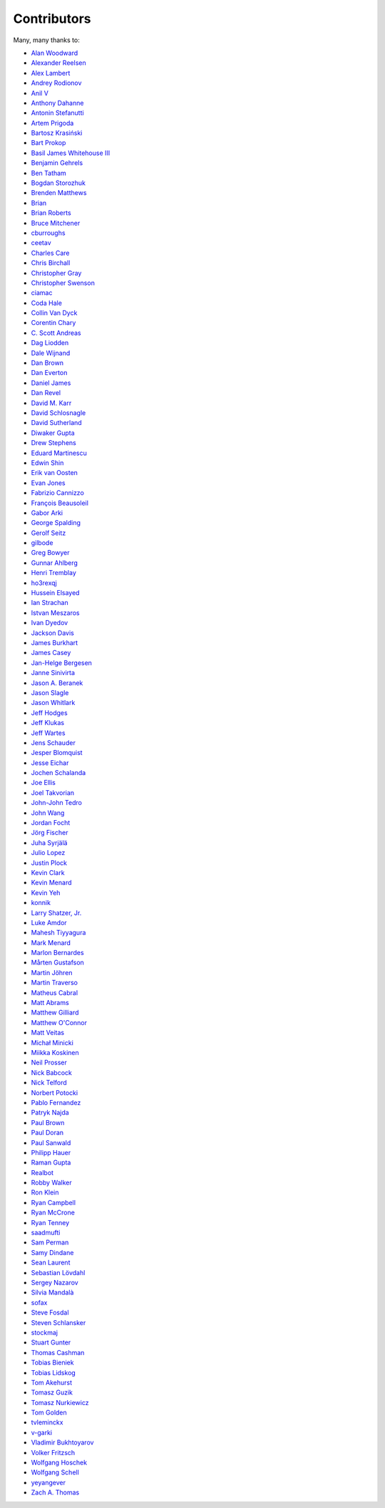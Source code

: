.. _about-contributors:

############
Contributors
############

Many, many thanks to:

* `Alan Woodward <https://github.com/romseygeek>`_
* `Alexander Reelsen <https://github.com/spinscale>`_
* `Alex Lambert <https://github.com/alambert>`_
* `Andrey Rodionov <https://github.com/dernasherbrezon>`_ 
* `Anil V <https://github.com/avaitla>`_
* `Anthony Dahanne <https://github.com/anthonydahanne>`_
* `Antonin Stefanutti <https://github.com/astefanutti>`_
* `Artem Prigoda <https://github.com/arteam>`_
* `Bartosz Krasiński <https://github.com/krasinski>`_
* `Bart Prokop <https://github.com/bartprokop>`_
* `Basil James Whitehouse III <https://github.com/basil3whitehouse>`_
* `Benjamin Gehrels <https://github.com/BGehrels>`_
* `Ben Tatham <https://github.com/bentatham>`_
* `Bogdan Storozhuk <https://github.com/storozhukBM>`_
* `Brenden Matthews <https://github.com/brndnmtthws>`_
* `Brian  <https://github.com/codelotus>`_
* `Brian Roberts <https://github.com/flicken>`_
* `Bruce Mitchener <https://github.com/waywardmonkeys>`_
* `cburroughs <https://github.com/cburroughs>`_
* `ceetav <https://github.com/ceetav>`_
* `Charles Care <https://github.com/ccare>`_
* `Chris Birchall <https://github.com/cb372>`_
* `Christopher Gray <https://github.com/chrisgray>`_
* `Christopher Swenson <https://github.com/swenson>`_
* `ciamac <https://github.com/ciamac>`_
* `Coda Hale <https://github.com/codahale>`_
* `Collin Van Dyck <https://github.com/collinvandyck>`_
* `Corentin Chary <https://github.com/iksaif>`_
* `C. Scott Andreas <https://github.com/cscotta>`_
* `Dag Liodden <https://github.com/daggerrz>`_
* `Dale Wijnand <https://github.com/dwijnand>`_
* `Dan Brown <https://github.com/jdanbrown>`_
* `Dan Everton <https://github.com/deverton>`_
* `Daniel James <https://github.com/dwhjames>`_
* `Dan Revel <https://github.com/nopolabs>`_
* `David M. Karr <https://github.com/davidmichaelkarr>`_
* `David Schlosnagle <https://github.com/schlosna>`_
* `David Sutherland <https://github.com/djsutho>`_
* `Diwaker Gupta <https://github.com/diwakergupta>`_
* `Drew Stephens <https://github.com/dinomite>`_
* `Eduard Martinescu <https://github.com/Arvoreen>`_
* `Edwin Shin <https://github.com/eddies>`_
* `Erik van Oosten <https://github.com/erikvanoosten>`_
* `Evan Jones <https://github.com/evanj>`_
* `Fabrizio Cannizzo <https://github.com/smartrics>`_
* `François Beausoleil <https://github.com/francois>`_
* `Gabor Arki <https://github.com/arkigabor>`_
* `George Spalding <https://github.com/georgespalding>`_
* `Gerolf Seitz <https://github.com/gseitz>`_
* `gilbode <https://github.com/gilbode>`_
* `Greg Bowyer <https://github.com/GregBowyer>`_
* `Gunnar Ahlberg <https://github.com/gunnarahlberg>`_
* `Henri Tremblay <https://github.com/henri-tremblay>`_
* `ho3rexqj <https://github.com/ho3rexqj>`_
* `Hussein Elsayed <https://github.com/husseincoder>`_
* `Ian Strachan <https://github.com/ianestrachan>`_
* `Istvan Meszaros <https://github.com/IstvanM>`_
* `Ivan Dyedov <https://github.com/idyedov>`_
* `Jackson Davis <https://github.com/jcdavis>`_
* `James Burkhart <https://github.com/fourk>`_
* `James Casey <https://github.com/jamesc>`_
* `Jan-Helge Bergesen <https://github.com/jhberges>`_
* `Janne Sinivirta <https://github.com/vertti>`_
* `Jason A. Beranek <https://github.com/jasonberanek>`_
* `Jason Slagle <https://github.com/jmslagle>`_
* `Jason Whitlark <https://github.com/jwhitlark>`_
* `Jeff Hodges <https://github.com/jmhodges>`_
* `Jeff Klukas <https://github.com/jklukas>`_
* `Jeff Wartes <https://github.com/randomstatistic>`_
* `Jens Schauder <https://github.com/schauder>`_
* `Jesper Blomquist <https://github.com/jebl01>`_
* `Jesse Eichar <https://github.com/jesseeichar>`_
* `Jochen Schalanda <https://github.com/joschi>`_
* `Joe Ellis <https://github.com/ellisjoe>`_
* `Joel Takvorian <https://github.com/jotak>`_
* `John-John Tedro <https://github.com/udoprog>`_
* `John Wang <https://github.com/javasoze>`_
* `Jordan Focht <https://github.com/jfocht>`_
* `Jörg Fischer <https://github.com/g-fresh>`_
* `Juha Syrjälä <https://github.com/jsyrjala>`_
* `Julio Lopez <https://github.com/julio-maginatics>`_
* `Justin Plock <https://github.com/jplock>`_
* `Kevin Clark <https://github.com/kevinclark>`_
* `Kevin Menard <https://github.com/nirvdrum>`_
* `Kevin Yeh <https://github.com/kyeah>`_
* `konnik <https://github.com/konnik>`_
* `Larry Shatzer, Jr. <https://github.com/larrys>`_
* `Luke Amdor <https://github.com/rubbish>`_
* `Mahesh Tiyyagura <https://github.com/tmahesh>`_
* `Mark Menard <https://github.com/MarkMenard>`_
* `Marlon Bernardes <https://github.com/marlonbernardes>`_
* `Mårten Gustafson <https://github.com/chids>`_
* `Martin Jöhren <https://github.com/matlockx>`_
* `Martin Traverso <https://github.com/martint>`_
* `Matheus Cabral <https://github.com/mcgois>`_
* `Matt Abrams <https://github.com/abramsm>`_
* `Matthew Gilliard <https://github.com/mjg123>`_
* `Matthew O'Connor <https://github.com/oconnor0>`_
* `Matt Veitas <https://github.com/mveitas>`_
* `Michał Minicki <https://github.com/martel>`_
* `Miikka Koskinen <https://github.com/miikka>`_
* `Neil Prosser <https://github.com/neilprosser>`_
* `Nick Babcock <https://github.com/nickbabcock>`_
* `Nick Telford <https://github.com/nicktelford>`_
* `Norbert Potocki <https://github.com/norbertpotocki>`_
* `Pablo Fernandez <https://github.com/fernandezpablo85>`_
* `Patryk Najda <https://github.com/patrox>`_
* `Paul Brown <https://github.com/prb>`_
* `Paul Doran <https://github.com/dorzey>`_
* `Paul Sanwald <https://github.com/pcsanwald>`_
* `Philipp Hauer <https://github.com/phauer>`_
* `Raman Gupta <https://github.com/rocketraman>`_
* `Realbot <https://github.com/realbot>`_
* `Robby Walker <https://github.com/robbywalker>`_
* `Ron Klein <https://github.com/kleinron>`_
* `Ryan Campbell <https://github.com/recampbell>`_
* `Ryan McCrone <https://github.com/rwmccro>`_
* `Ryan Tenney <https://github.com/ryantenney>`_
* `saadmufti <https://github.com/saadmufti>`_
* `Sam Perman <https://github.com/samperman>`_
* `Samy Dindane <https://github.com/Dinduks>`_
* `Sean Laurent <https://github.com/organicveggie>`_
* `Sebastian Lövdahl <https://github.com/slovdahl>`_
* `Sergey Nazarov <https://github.com/phearnot>`_
* `Silvia Mandalà <https://github.com/simad>`_
* `sofax <https://github.com/sofax>`_
* `Steve Fosdal <https://github.com/sfosdal>`_
* `Steven Schlansker <https://github.com/stevenschlansker>`_
* `stockmaj <https://github.com/stockmaj>`_
* `Stuart Gunter <https://github.com/stuartgunter>`_
* `Thomas Cashman <https://github.com/tomcashman>`_
* `Tobias Bieniek <https://github.com/Turbo87>`_
* `Tobias Lidskog <https://github.com/tobli>`_
* `Tom Akehurst <https://github.com/tomakehurst>`_
* `Tomasz Guzik <https://github.com/tguzik>`_
* `Tomasz Nurkiewicz <https://github.com/nurkiewicz>`_
* `Tom Golden <https://github.com/TomRK1089>`_
* `tvleminckx <https://github.com/tvleminckx>`_
* `v-garki <https://github.com/v-garki>`_
* `Vladimir Bukhtoyarov <https://github.com/vladimir-bukhtoyarov>`_
* `Volker Fritzsch <https://github.com/volker>`_
* `Wolfgang Hoschek <https://github.com/whoschek>`_
* `Wolfgang Schell <https://github.com/jetztgradnet>`_
* `yeyangever <https://github.com/yeyangever>`_
* `Zach A. Thomas <https://github.com/zathomas>`_
